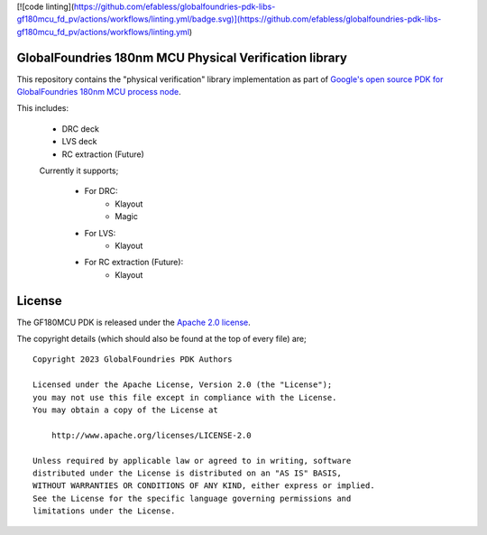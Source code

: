 [![code linting](https://github.com/efabless/globalfoundries-pdk-libs-gf180mcu_fd_pv/actions/workflows/linting.yml/badge.svg)](https://github.com/efabless/globalfoundries-pdk-libs-gf180mcu_fd_pv/actions/workflows/linting.yml)

GlobalFoundries 180nm MCU Physical Verification library
=======================================================

This repository contains the "physical verification" library implementation as
part of
`Google's open source PDK for GlobalFoundries 180nm MCU process node <https://github.com/google/gf180mcu-pdk>`_.

This includes:

 * DRC deck
 * LVS deck
 * RC extraction (Future)

 Currently it supports;

  * For DRC:
     - Klayout
     - Magic
  * For LVS:
     - Klayout
  * For RC extraction (Future):
     - Klayout

License
=======

The GF180MCU PDK is released under the `Apache 2.0 license <https://github.com/google/skywater-pdk/blob/master/LICENSE>`_.

The copyright details (which should also be found at the top of every file) are;

::

   Copyright 2023 GlobalFoundries PDK Authors

   Licensed under the Apache License, Version 2.0 (the "License");
   you may not use this file except in compliance with the License.
   You may obtain a copy of the License at

       http://www.apache.org/licenses/LICENSE-2.0

   Unless required by applicable law or agreed to in writing, software
   distributed under the License is distributed on an "AS IS" BASIS,
   WITHOUT WARRANTIES OR CONDITIONS OF ANY KIND, either express or implied.
   See the License for the specific language governing permissions and
   limitations under the License.

